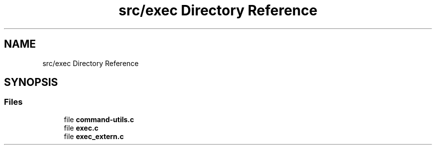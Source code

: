 .TH "src/exec Directory Reference" 3 "Minishell" \" -*- nroff -*-
.ad l
.nh
.SH NAME
src/exec Directory Reference
.SH SYNOPSIS
.br
.PP
.SS "Files"

.in +1c
.ti -1c
.RI "file \fBcommand\-utils\&.c\fP"
.br
.ti -1c
.RI "file \fBexec\&.c\fP"
.br
.ti -1c
.RI "file \fBexec_extern\&.c\fP"
.br
.in -1c
